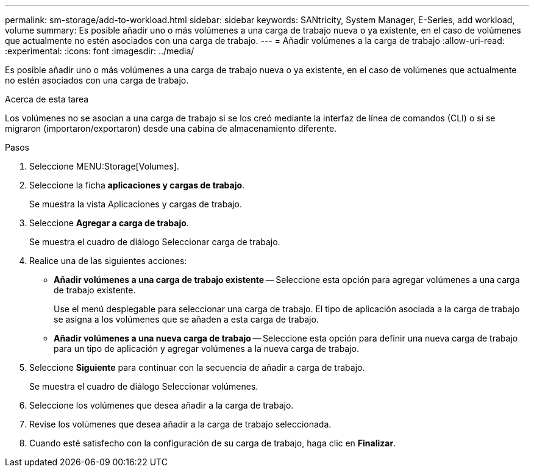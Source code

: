 ---
permalink: sm-storage/add-to-workload.html 
sidebar: sidebar 
keywords: SANtricity, System Manager, E-Series, add workload, volume 
summary: Es posible añadir uno o más volúmenes a una carga de trabajo nueva o ya existente, en el caso de volúmenes que actualmente no estén asociados con una carga de trabajo. 
---
= Añadir volúmenes a la carga de trabajo
:allow-uri-read: 
:experimental: 
:icons: font
:imagesdir: ../media/


[role="lead"]
Es posible añadir uno o más volúmenes a una carga de trabajo nueva o ya existente, en el caso de volúmenes que actualmente no estén asociados con una carga de trabajo.

.Acerca de esta tarea
Los volúmenes no se asocian a una carga de trabajo si se los creó mediante la interfaz de línea de comandos (CLI) o si se migraron (importaron/exportaron) desde una cabina de almacenamiento diferente.

.Pasos
. Seleccione MENU:Storage[Volumes].
. Seleccione la ficha *aplicaciones y cargas de trabajo*.
+
Se muestra la vista Aplicaciones y cargas de trabajo.

. Seleccione *Agregar a carga de trabajo*.
+
Se muestra el cuadro de diálogo Seleccionar carga de trabajo.

. Realice una de las siguientes acciones:
+
** *Añadir volúmenes a una carga de trabajo existente* -- Seleccione esta opción para agregar volúmenes a una carga de trabajo existente.
+
Use el menú desplegable para seleccionar una carga de trabajo. El tipo de aplicación asociada a la carga de trabajo se asigna a los volúmenes que se añaden a esta carga de trabajo.

** *Añadir volúmenes a una nueva carga de trabajo* -- Seleccione esta opción para definir una nueva carga de trabajo para un tipo de aplicación y agregar volúmenes a la nueva carga de trabajo.


. Seleccione *Siguiente* para continuar con la secuencia de añadir a carga de trabajo.
+
Se muestra el cuadro de diálogo Seleccionar volúmenes.

. Seleccione los volúmenes que desea añadir a la carga de trabajo.
. Revise los volúmenes que desea añadir a la carga de trabajo seleccionada.
. Cuando esté satisfecho con la configuración de su carga de trabajo, haga clic en *Finalizar*.

